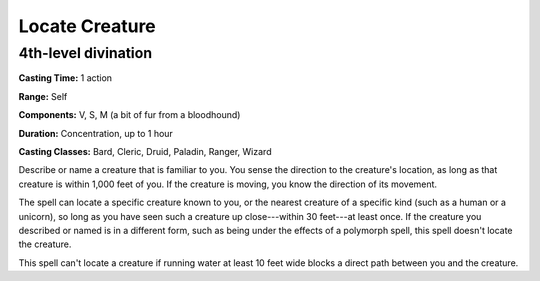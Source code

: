 
.. _srd:locate-creature:

Locate Creature
-------------------------------------------------------------

4th-level divination
^^^^^^^^^^^^^^^^^^^^

**Casting Time:** 1 action

**Range:** Self

**Components:** V, S, M (a bit of fur from a bloodhound)

**Duration:** Concentration, up to 1 hour

**Casting Classes:** Bard, Cleric, Druid, Paladin, Ranger, Wizard

Describe or name a creature that is familiar to you. You sense the
direction to the creature's location, as long as that creature is within
1,000 feet of you. If the creature is moving, you know the direction of
its movement.

The spell can locate a specific creature known to you, or the nearest
creature of a specific kind (such as a human or a unicorn), so long as
you have seen such a creature up close---within 30 feet---at least once. If
the creature you described or named is in a different form, such as
being under the effects of a polymorph spell, this spell doesn't locate
the creature.

This spell can't locate a creature if running water at least 10 feet
wide blocks a direct path between you and the creature.
